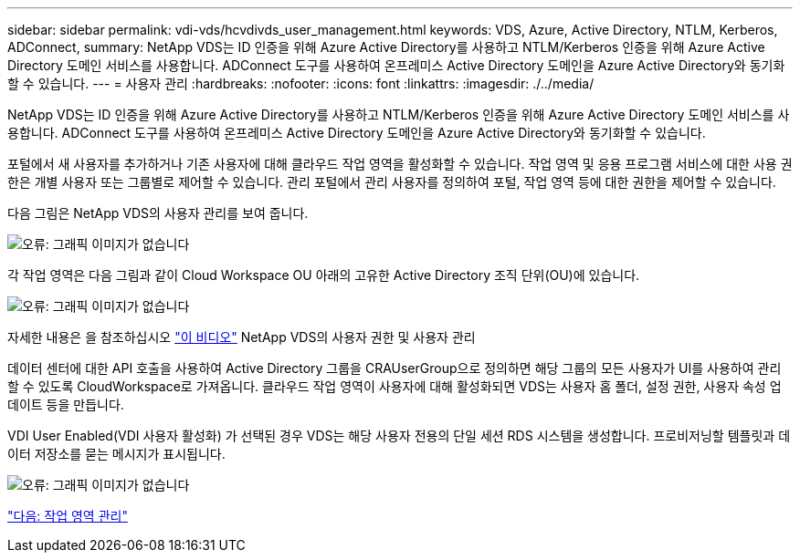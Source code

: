 ---
sidebar: sidebar 
permalink: vdi-vds/hcvdivds_user_management.html 
keywords: VDS, Azure, Active Directory, NTLM, Kerberos, ADConnect, 
summary: NetApp VDS는 ID 인증을 위해 Azure Active Directory를 사용하고 NTLM/Kerberos 인증을 위해 Azure Active Directory 도메인 서비스를 사용합니다. ADConnect 도구를 사용하여 온프레미스 Active Directory 도메인을 Azure Active Directory와 동기화할 수 있습니다. 
---
= 사용자 관리
:hardbreaks:
:nofooter: 
:icons: font
:linkattrs: 
:imagesdir: ./../media/


NetApp VDS는 ID 인증을 위해 Azure Active Directory를 사용하고 NTLM/Kerberos 인증을 위해 Azure Active Directory 도메인 서비스를 사용합니다. ADConnect 도구를 사용하여 온프레미스 Active Directory 도메인을 Azure Active Directory와 동기화할 수 있습니다.

포털에서 새 사용자를 추가하거나 기존 사용자에 대해 클라우드 작업 영역을 활성화할 수 있습니다. 작업 영역 및 응용 프로그램 서비스에 대한 사용 권한은 개별 사용자 또는 그룹별로 제어할 수 있습니다. 관리 포털에서 관리 사용자를 정의하여 포털, 작업 영역 등에 대한 권한을 제어할 수 있습니다.

다음 그림은 NetApp VDS의 사용자 관리를 보여 줍니다.

image:hcvdivds_image10.png["오류: 그래픽 이미지가 없습니다"]

각 작업 영역은 다음 그림과 같이 Cloud Workspace OU 아래의 고유한 Active Directory 조직 단위(OU)에 있습니다.

image:hcvdivds_image11.png["오류: 그래픽 이미지가 없습니다"]

자세한 내용은 을 참조하십시오 https://youtu.be/RftG7v9n8hw["이 비디오"^] NetApp VDS의 사용자 권한 및 사용자 관리

데이터 센터에 대한 API 호출을 사용하여 Active Directory 그룹을 CRAUserGroup으로 정의하면 해당 그룹의 모든 사용자가 UI를 사용하여 관리할 수 있도록 CloudWorkspace로 가져옵니다. 클라우드 작업 영역이 사용자에 대해 활성화되면 VDS는 사용자 홈 폴더, 설정 권한, 사용자 속성 업데이트 등을 만듭니다.

VDI User Enabled(VDI 사용자 활성화) 가 선택된 경우 VDS는 해당 사용자 전용의 단일 세션 RDS 시스템을 생성합니다. 프로비저닝할 템플릿과 데이터 저장소를 묻는 메시지가 표시됩니다.

image:hcvdivds_image26.png["오류: 그래픽 이미지가 없습니다"]

link:hcvdivds_workspace_management.html["다음: 작업 영역 관리"]
